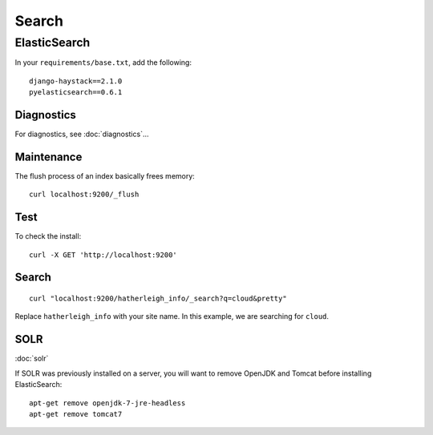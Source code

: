 Search
******

.. highlight:: bash

ElasticSearch
=============

In your ``requirements/base.txt``, add the following::

  django-haystack==2.1.0
  pyelasticsearch==0.6.1

Diagnostics
-----------

For diagnostics, see :doc:`diagnostics`...

Maintenance
-----------

The flush process of an index basically frees memory::

  curl localhost:9200/_flush

Test
----

To check the install::

  curl -X GET 'http://localhost:9200'

Search
------

::

  curl "localhost:9200/hatherleigh_info/_search?q=cloud&pretty"

Replace ``hatherleigh_info`` with your site name.  In this example, we are
searching for ``cloud``.

SOLR
----

:doc:`solr`

If SOLR was previously installed on a server, you will want to remove OpenJDK
and Tomcat before installing ElasticSearch::

  apt-get remove openjdk-7-jre-headless
  apt-get remove tomcat7
